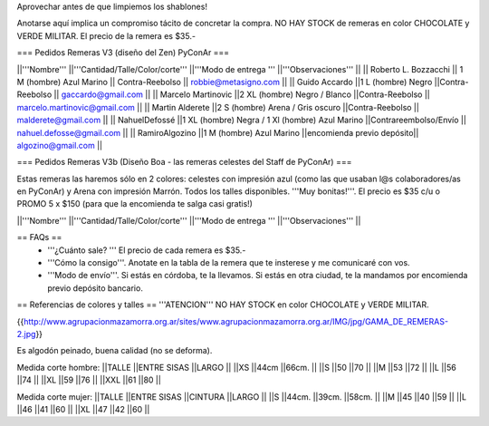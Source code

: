 Aprovechar antes de que limpiemos los shablones!

Anotarse aquí implica un compromiso tácito de concretar la compra. NO HAY STOCK de remeras en color CHOCOLATE y VERDE MILITAR. El precio de la remera es $35.-

=== Pedidos Remeras V3 (diseño del Zen) PyConAr ===

||'''Nombre''' ||'''Cantidad/Talle/Color/corte''' ||'''Modo de entrega ''' ||'''Observaciones''' ||
|| Roberto L. Bozzacchi || 1 M (hombre) Azul Marino || Contra-Reebolso || robbie@metasigno.com ||
|| Guido Accardo ||1 L (hombre) Negro ||Contra-Reebolso || gaccardo@gmail.com ||
|| Marcelo Martinovic ||2 XL (hombre) Negro / Blanco ||Contra-Reebolso || marcelo.martinovic@gmail.com ||
|| Martin Alderete ||2 S (hombre) Arena / Gris oscuro ||Contra-Reebolso || malderete@gmail.com ||
|| NahuelDefossé ||1 XL (hombre) Negra / 1 Xl (hombre) Azul Marino ||Contrareembolso/Envío || nahuel.defosse@gmail.com ||
|| RamiroAlgozino ||1 M (hombre) Azul Marino ||encomienda previo depósito|| algozino@gmail.com ||


=== Pedidos Remeras V3b (Diseño Boa - las remeras celestes del Staff de PyConAr) ===

Estas remeras las haremos sólo en 2 colores: celestes con impresión azul (como las que usaban l@s colaboradores/as en PyConAr) y Arena con impresión Marrón. Todos los talles disponibles. '''Muy bonitas!'''.   El precio es $35 c/u o PROMO 5 x $150 (para que la encomienda te salga casi gratis!)


||'''Nombre''' ||'''Cantidad/Talle/Color/corte''' ||'''Modo de entrega ''' ||'''Observaciones''' ||




== FAQs ==
 * '''¿Cuánto sale? '''
   El precio de cada remera es $35.-

 * '''Cómo la consigo'''. 
   Anotate en la tabla de la remera que te insterese y me comunicaré con vos. 

 * '''Modo de envío'''. 
   Si estás en córdoba, te la llevamos. Si estás en otra ciudad, te la mandamos por encomienda previo depósito bancario. 


== Referencias de colores y talles ==
'''ATENCION''' NO HAY STOCK en color CHOCOLATE y VERDE MILITAR.  

{{http://www.agrupacionmazamorra.org.ar/sites/www.agrupacionmazamorra.org.ar/IMG/jpg/GAMA_DE_REMERAS-2.jpg}}

Es algodón peinado, buena calidad (no se deforma).

Medida corte hombre:
||TALLE ||ENTRE SISAS ||LARGO ||
||XS ||44cm ||66cm. ||
||S ||50 ||70 ||
||M ||53 ||72 ||
||L ||56 ||74 ||
||XL ||59 ||76 ||
||XXL ||61 ||80 ||




Medida corte mujer:
||TALLE ||ENTRE SISAS ||CINTURA ||LARGO ||
||S ||44cm. ||39cm. ||58cm. ||
||M ||45 ||40 ||59 ||
||L ||46 ||41 ||60 ||
||XL ||47 ||42 ||60 ||
